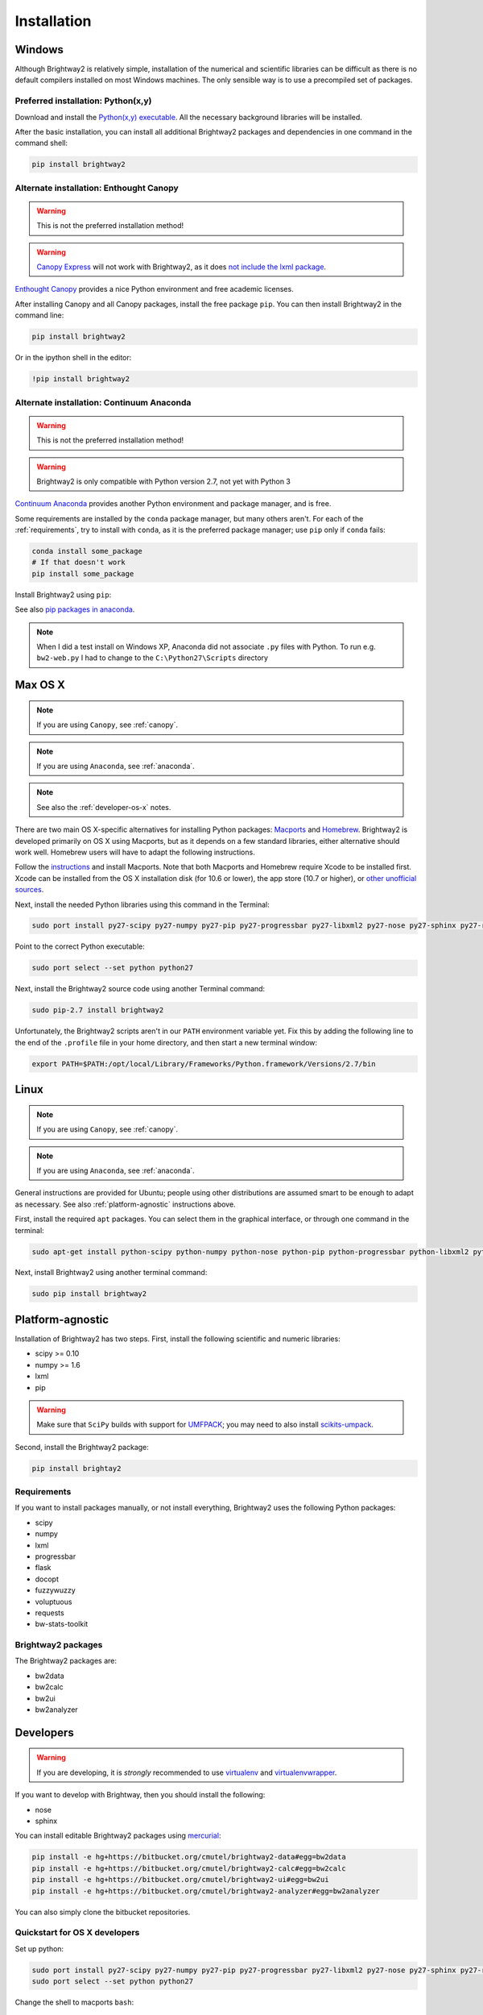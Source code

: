 Installation
************

.. _windows-install:

Windows
=======

Although Brightway2 is relatively simple, installation of the numerical and scientific libraries can be difficult as there is no default compilers installed on most Windows machines. The only sensible way is to use a precompiled set of packages.

Preferred installation: Python(x,y)
-----------------------------------

Download and install the `Python(x,y) executable <https://code.google.com/p/pythonxy/wiki/Downloads>`_. All the necessary background libraries will be installed.

After the basic installation, you can install all additional Brightway2 packages and dependencies in one command in the command shell:

.. code-block:: bash

    pip install brightway2

.. _canopy:

Alternate installation: Enthought Canopy
----------------------------------------

.. warning:: This is not the preferred installation method!

.. warning:: `Canopy Express <https://www.enthought.com/canopy-express/>`_ will not work with Brightway2, as it does `not include the lxml package <https://enthought.com/products/canopy/package-index/>`_.

`Enthought Canopy <https://www.enthought.com/products/canopy/>`_ provides a nice Python environment and free academic licenses.

After installing Canopy and all Canopy packages, install the free package ``pip``. You can then install Brightway2 in the command line:

.. code-block:: bash

    pip install brightway2

Or in the ipython shell in the editor:

.. code-block:: bash

    !pip install brightway2

.. image:: images/canopy-console-ipython.png
    :align: center

.. _anaconda:

Alternate installation: Continuum Anaconda
------------------------------------------

.. warning:: This is not the preferred installation method!

.. warning:: Brightway2 is only compatible with Python version 2.7, not yet with Python 3

`Continuum Anaconda <http://continuum.io/downloads.html>`_ provides another Python environment and package manager, and is free.

Some requirements are installed by the ``conda`` package manager, but many others aren't. For each of the :ref:`requirements`, try to install with ``conda``, as it is the preferred package manager; use ``pip`` only if ``conda`` fails:

.. code-block:: bash

    conda install some_package
    # If that doesn't work
    pip install some_package

Install Brightway2 using ``pip``:

.. code-block:: bash
    pip install brightway2

See also `pip packages in anaconda <http://stackoverflow.com/questions/18640305/how-to-keep-track-of-pip-installed-packages-in-an-anaconda-conda-env>`_.

.. note:: When I did a test install on Windows XP, Anaconda did not associate ``.py`` files with Python. To run e.g. ``bw2-web.py`` I had to change to the ``C:\Python27\Scripts`` directory

.. _os-x-install:

Max OS X
========

.. note:: If you are using ``Canopy``, see :ref:`canopy`.

.. note:: If you are using ``Anaconda``, see :ref:`anaconda`.

.. note:: See also the :ref:`developer-os-x` notes.

There are two main OS X-specific alternatives for installing Python packages: `Macports <http://www.macports.org/>`_ and `Homebrew <http://mxcl.github.com/homebrew/>`_. Brightway2 is developed primarily on OS X using Macports, but as it depends on a few standard libraries, either alternative should work well. Homebrew users will have to adapt the following instructions.

Follow the `instructions <http://www.macports.org/install.php>`_ and install Macports. Note that both Macports and Homebrew require Xcode to be installed first. Xcode can be installed from the OS X installation disk (for 10.6 or lower), the app store (10.7 or higher), or `other unofficial sources <https://github.com/kennethreitz/osx-gcc-installer>`_.

Next, install the needed Python libraries using this command in the Terminal:

.. code-block:: bash

	sudo port install py27-scipy py27-numpy py27-pip py27-progressbar py27-libxml2 py27-nose py27-sphinx py27-requests py27-flask

Point to the correct Python executable:

.. code-block:: bash

    sudo port select --set python python27

Next, install the Brightway2 source code using another Terminal command:

.. code-block:: bash

	sudo pip-2.7 install brightway2

Unfortunately, the Brightway2 scripts aren't in our ``PATH`` environment variable yet. Fix this by adding the following line to the end of the ``.profile`` file in your home directory, and then start a new terminal window:

.. code-block:: bash

    export PATH=$PATH:/opt/local/Library/Frameworks/Python.framework/Versions/2.7/bin

.. _linux-install:

Linux
=====

.. note:: If you are using ``Canopy``, see :ref:`canopy`.

.. note:: If you are using ``Anaconda``, see :ref:`anaconda`.

General instructions are provided for Ubuntu; people using other distributions are assumed smart to be enough to adapt as necessary. See also :ref:`platform-agnostic` instructions above.

First, install the required ``apt`` packages. You can select them in the graphical interface, or through one command in the terminal:

.. code-block:: bash

	sudo apt-get install python-scipy python-numpy python-nose python-pip python-progressbar python-libxml2 python-sphinx python-virtualenv python-virtualenvwrapper

Next, install Brightway2 using another terminal command:

.. code-block:: bash

	sudo pip install brightway2

.. _platform-agnostic:

Platform-agnostic
=================

Installation of Brightway2 has two steps. First, install the following scientific and numeric libraries:

* scipy >= 0.10
* numpy >= 1.6
* lxml
* pip

.. warning:: Make sure that ``SciPy`` builds with support for `UMFPACK <http://www.cise.ufl.edu/research/sparse/umfpack/>`_; you may need to also install `scikits-umpack <http://scikits.appspot.com/umfpack>`_.

Second, install the Brightway2 package:

.. code-block:: bash

    pip install brightay2

.. _requirements:

Requirements
------------

If you want to install packages manually, or not install everything, Brightway2 uses the following Python packages:

* scipy
* numpy
* lxml
* progressbar
* flask
* docopt
* fuzzywuzzy
* voluptuous
* requests
* bw-stats-toolkit

Brightway2 packages
-------------------

The Brightway2 packages are:

* bw2data
* bw2calc
* bw2ui
* bw2analyzer

Developers
==========

.. warning:: If you are developing, it is *strongly* recommended to use `virtualenv <http://www.virtualenv.org/>`_ and `virtualenvwrapper <http://www.doughellmann.com/projects/virtualenvwrapper/>`_.

If you want to develop with Brightway, then you should install the following:

* nose
* sphinx

You can install editable Brightway2 packages using `mercurial <http://mercurial.selenic.com/>`_:

.. code-block:: bash

    pip install -e hg+https://bitbucket.org/cmutel/brightway2-data#egg=bw2data
    pip install -e hg+https://bitbucket.org/cmutel/brightway2-calc#egg=bw2calc
    pip install -e hg+https://bitbucket.org/cmutel/brightway2-ui#egg=bw2ui
    pip install -e hg+https://bitbucket.org/cmutel/brightway2-analyzer#egg=bw2analyzer

You can also simply clone the bitbucket repositories.

Quickstart for OS X developers
------------------------------

.. _developer-os-x:

Set up python:

.. code-block:: bash

    sudo port install py27-scipy py27-numpy py27-pip py27-progressbar py27-libxml2 py27-nose py27-sphinx py27-requests py27-flask py27-virtualenvwrapper mercurial +bash_completion
    sudo port select --set python python27

Change the shell to macports ``bash``:

.. code-block:: bash

    chsh -s /opt/local/bin/bash

Add the following lines to the file ``.profile`` in your home directory, if not already present:

.. code-block:: bash

    source /opt/local/Library/Frameworks/Python.framework/Versions/2.7/bin/virtualenvwrapper.sh

    if [ -f /opt/local/etc/profile.d/bash_completion.sh ]; then
      . /opt/local/etc/profile.d/bash_completion.sh
    fi

Create ``virtualenv`` and install Brightway2:

.. code-block:: bash

    mkvirtualenv bw2
    toggleglobalsitepackages
    pip install brightway2

Because this is using a virtualenv, you will need to activate the virtualenv each time you start a new terminal with:

.. code-block:: bash

    workon bw2
